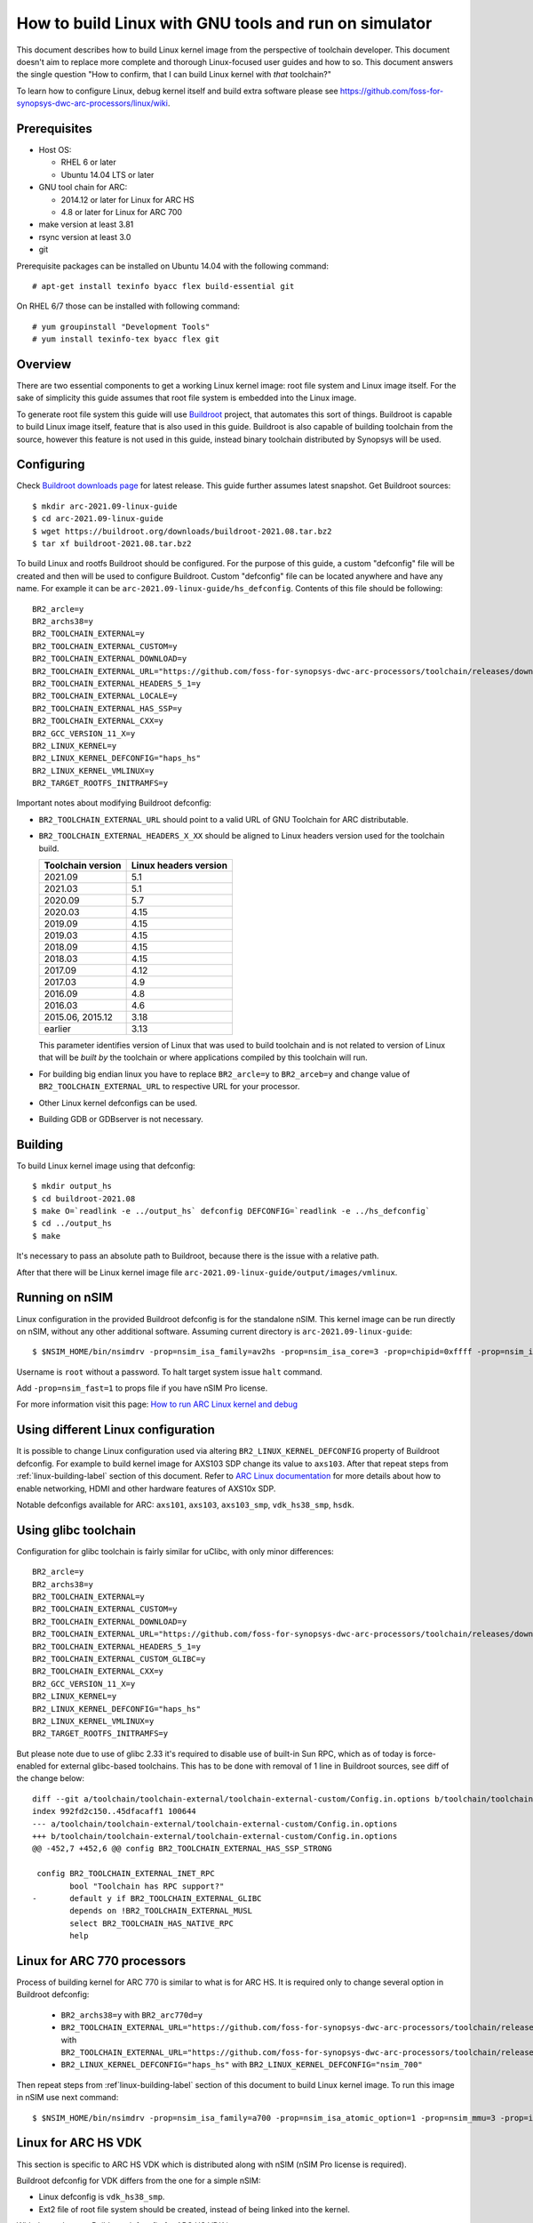 .. highlightlang:: none

How to build Linux with GNU tools and run on simulator
======================================================

This document describes how to build Linux kernel image from the perspective
of toolchain developer. This document doesn't aim to replace more complete and
thorough Linux-focused user guides and how to so. This document answers the
single question "How to confirm, that I can build Linux kernel with *that*
toolchain?"

To learn how to configure Linux, debug kernel itself and build extra software
please see `<https://github.com/foss-for-synopsys-dwc-arc-processors/linux/wiki>`_.


Prerequisites
-------------

* Host OS:

  * RHEL 6 or later
  * Ubuntu 14.04 LTS or later

* GNU tool chain for ARC:

  * 2014.12 or later for Linux for ARC HS
  * 4.8 or later for Linux for ARC 700

* make version at least 3.81
* rsync version at least 3.0
* git

Prerequisite packages can be installed on Ubuntu 14.04 with the following command::

    # apt-get install texinfo byacc flex build-essential git

On RHEL 6/7 those can be installed with following command::

    # yum groupinstall "Development Tools"
    # yum install texinfo-tex byacc flex git


Overview
--------

There are two essential components to get a working Linux kernel image: root
file system and Linux image itself. For the sake of simplicity this guide
assumes that root file system is embedded into the Linux image.

To generate root file system this guide will use `Buildroot
<http://buildroot.org>`_ project, that automates this sort of things. Buildroot
is capable to build Linux image itself, feature that is also used in this
guide. Buildroot is also capable of building toolchain from the source, however
this feature is not used in this guide, instead binary toolchain distributed by
Synopsys will be used.


Configuring
-----------

Check `Buildroot downloads page <http://buildroot.org/download.html>`_ for
latest release. This guide further assumes latest snapshot. Get Buildroot
sources::

    $ mkdir arc-2021.09-linux-guide
    $ cd arc-2021.09-linux-guide
    $ wget https://buildroot.org/downloads/buildroot-2021.08.tar.bz2
    $ tar xf buildroot-2021.08.tar.bz2

To build Linux and rootfs Buildroot should be configured. For the purpose of
this guide, a custom "defconfig" file will be created and then will be used to
configure Buildroot. Custom "defconfig" file can be located anywhere and have
any name. For example it can be ``arc-2021.09-linux-guide/hs_defconfig``.
Contents of this file should be following::

    BR2_arcle=y
    BR2_archs38=y
    BR2_TOOLCHAIN_EXTERNAL=y
    BR2_TOOLCHAIN_EXTERNAL_CUSTOM=y
    BR2_TOOLCHAIN_EXTERNAL_DOWNLOAD=y
    BR2_TOOLCHAIN_EXTERNAL_URL="https://github.com/foss-for-synopsys-dwc-arc-processors/toolchain/releases/download/arc-2021.09-rc1/arc_gnu_2021.09-rc1_prebuilt_uclibc_le_archs_linux_install.tar.gz"
    BR2_TOOLCHAIN_EXTERNAL_HEADERS_5_1=y
    BR2_TOOLCHAIN_EXTERNAL_LOCALE=y
    BR2_TOOLCHAIN_EXTERNAL_HAS_SSP=y
    BR2_TOOLCHAIN_EXTERNAL_CXX=y
    BR2_GCC_VERSION_11_X=y
    BR2_LINUX_KERNEL=y
    BR2_LINUX_KERNEL_DEFCONFIG="haps_hs"
    BR2_LINUX_KERNEL_VMLINUX=y
    BR2_TARGET_ROOTFS_INITRAMFS=y

Important notes about modifying Buildroot defconfig:

* ``BR2_TOOLCHAIN_EXTERNAL_URL`` should point to a valid URL of GNU Toolchain
  for ARC distributable.
* ``BR2_TOOLCHAIN_EXTERNAL_HEADERS_X_XX`` should be aligned to Linux headers
  version used for the toolchain build.

  =================== =======================
  Toolchain version   Linux headers version
  =================== =======================
  2021.09             5.1
  2021.03             5.1
  2020.09             5.7
  2020.03             4.15
  2019.09             4.15
  2019.03             4.15
  2018.09             4.15
  2018.03             4.15
  2017.09             4.12
  2017.03             4.9
  2016.09             4.8
  2016.03             4.6
  2015.06, 2015.12    3.18
  earlier             3.13
  =================== =======================

  This parameter identifies version of Linux that was used to build toolchain and
  is not related to version of Linux that will be *built by* the toolchain or where
  applications compiled by this toolchain will run.
* For building big endian linux you have to replace ``BR2_arcle=y`` to
  ``BR2_arceb=y`` and change value of ``BR2_TOOLCHAIN_EXTERNAL_URL`` to respective
  URL for your processor.
* Other Linux kernel defconfigs can be used.
* Building GDB or GDBserver is not necessary.


.. _linux-building-label:

Building
--------

To build Linux kernel image using that defconfig::

    $ mkdir output_hs
    $ cd buildroot-2021.08
    $ make O=`readlink -e ../output_hs` defconfig DEFCONFIG=`readlink -e ../hs_defconfig`
    $ cd ../output_hs
    $ make

It's necessary to pass an absolute path to Buildroot, because there is the issue
with a relative path.

After that there will be Linux kernel image file
``arc-2021.09-linux-guide/output/images/vmlinux``.


Running on nSIM
---------------

Linux configuration in the provided Buildroot defconfig is for the standalone
nSIM. This kernel image can be run directly on nSIM, without any other
additional software. Assuming current directory is
``arc-2021.09-linux-guide``::

    $ $NSIM_HOME/bin/nsimdrv -prop=nsim_isa_family=av2hs -prop=nsim_isa_core=3 -prop=chipid=0xffff -prop=nsim_isa_atomic_option=1 -prop=nsim_isa_ll64_option=1 -prop=nsim_mmu=4 -prop=mmu_pagesize=8192 -prop=mmu_super_pagesize=2097152 -prop=mmu_stlb_entries=16 -prop=mmu_ntlb_ways=4 -prop=mmu_ntlb_sets=128 -prop=icache=32768,64,4,0 -prop=dcache=16384,64,2,0 -prop=nsim_isa_shift_option=2 -prop=nsim_isa_swap_option=1 -prop=nsim_isa_bitscan_option=1 -prop=nsim_isa_sat=1 -prop=nsim_isa_div_rem_option=1 -prop=nsim_isa_mpy_option=9 -prop=nsim_isa_enable_timer_0=1 -prop=nsim_isa_enable_timer_1=1 -prop=nsim_isa_number_of_interrupts=32 -prop=nsim_isa_number_of_external_interrupts=32 -prop=isa_counters=1 -prop=nsim_isa_pct_counters=8 -prop=nsim_isa_pct_size=48 -prop=nsim_isa_pct_interrupt=1 -prop=nsim_mem-dev=uart0,kind=dwuart,base=0xf0000000,irq=24 -prop=nsim_isa_aps_feature=1 -prop=nsim_isa_num_actionpoints=4 -prop=nsim_isa_rtc_option=1 output_hs/images/vmlinux

Username is ``root`` without a password. To halt target system issue ``halt``
command.

Add ``-prop=nsim_fast=1`` to props file if you have nSIM Pro license.

For more information visit this page: `How to run ARC Linux kernel and debug <https://github.com/foss-for-synopsys-dwc-arc-processors/linux/wiki/How-to-run-ARC-Linux-kernel-and-debug-%28with-MetaWare-Debugger%29>`_

Using different Linux configuration
-----------------------------------

It is possible to change Linux configuration used via altering
``BR2_LINUX_KERNEL_DEFCONFIG`` property of Buildroot defconfig. For example to
build kernel image for AXS103 SDP change its value to ``axs103``. After that
repeat steps from :ref:`linux-building-label` section of this document.  Refer
to `ARC Linux documentation
<https://github.com/foss-for-synopsys-dwc-arc-processors/linux/wiki>`_ for more
details about how to enable networking, HDMI and other hardware features of
AXS10x SDP.

Notable defconfigs available for ARC: ``axs101``, ``axs103``, ``axs103_smp``,
``vdk_hs38_smp``, ``hsdk``.


Using glibc toolchain
---------------------

Configuration for glibc toolchain is fairly similar for uClibc, with only minor
differences::

    BR2_arcle=y
    BR2_archs38=y
    BR2_TOOLCHAIN_EXTERNAL=y
    BR2_TOOLCHAIN_EXTERNAL_CUSTOM=y
    BR2_TOOLCHAIN_EXTERNAL_DOWNLOAD=y
    BR2_TOOLCHAIN_EXTERNAL_URL="https://github.com/foss-for-synopsys-dwc-arc-processors/toolchain/releases/download/arc-2021.09-rc1/arc_gnu_2021.09-rc1_prebuilt_glibc_le_archs_linux_install.tar.gz"
    BR2_TOOLCHAIN_EXTERNAL_HEADERS_5_1=y
    BR2_TOOLCHAIN_EXTERNAL_CUSTOM_GLIBC=y
    BR2_TOOLCHAIN_EXTERNAL_CXX=y
    BR2_GCC_VERSION_11_X=y
    BR2_LINUX_KERNEL=y
    BR2_LINUX_KERNEL_DEFCONFIG="haps_hs"
    BR2_LINUX_KERNEL_VMLINUX=y
    BR2_TARGET_ROOTFS_INITRAMFS=y

But please note due to use of glibc 2.33 it's required to disable use of built-in Sun RPC, which as of today is force-enabled for external glibc-based toolchains.
This has to be done with removal of 1 line in Buildroot sources, see diff of the change below::

    diff --git a/toolchain/toolchain-external/toolchain-external-custom/Config.in.options b/toolchain/toolchain-external/toolchain-external-custom/Config.in.options
    index 992fd2c150..45dfacaff1 100644
    --- a/toolchain/toolchain-external/toolchain-external-custom/Config.in.options
    +++ b/toolchain/toolchain-external/toolchain-external-custom/Config.in.options
    @@ -452,7 +452,6 @@ config BR2_TOOLCHAIN_EXTERNAL_HAS_SSP_STRONG
    
     config BR2_TOOLCHAIN_EXTERNAL_INET_RPC
            bool "Toolchain has RPC support?"
    -       default y if BR2_TOOLCHAIN_EXTERNAL_GLIBC
            depends on !BR2_TOOLCHAIN_EXTERNAL_MUSL
            select BR2_TOOLCHAIN_HAS_NATIVE_RPC
            help

Linux for ARC 770 processors
----------------------------

Process of building kernel for ARC 770 is similar to what is for ARC HS. It is
required only to change several option in Buildroot defconfig:

  * ``BR2_archs38=y`` with ``BR2_arc770d=y``
  * ``BR2_TOOLCHAIN_EXTERNAL_URL="https://github.com/foss-for-synopsys-dwc-arc-processors/toolchain/releases/download/arc-2021.09-rc1/arc_gnu_2021.09-rc1_prebuilt_uclibc_le_archs_linux_install.tar.gz"``
    with
    ``BR2_TOOLCHAIN_EXTERNAL_URL="https://github.com/foss-for-synopsys-dwc-arc-processors/toolchain/releases/download/arc-2021.09-rc1/arc_gnu_2021.09-rc1_prebuilt_uclibc_le_arc700_linux_install.tar.gz"``
  * ``BR2_LINUX_KERNEL_DEFCONFIG="haps_hs"`` with
    ``BR2_LINUX_KERNEL_DEFCONFIG="nsim_700"``

Then repeat steps from :ref`linux-building-label` section of this document to build
Linux kernel image. To run this image in nSIM use next command::

$ $NSIM_HOME/bin/nsimdrv -prop=nsim_isa_family=a700 -prop=nsim_isa_atomic_option=1 -prop=nsim_mmu=3 -prop=icache=32768,64,2,0 -prop=dcache=32768,64,4,0 -prop=nsim_isa_dpfp=none -prop=nsim_isa_shift_option=2 -prop=nsim_isa_swap_option=1 -prop=nsim_isa_bitscan_option=1 -prop=nsim_isa_sat=1 -prop=nsim_isa_mpy32=1 -prop=nsim_isa_enable_timer_0=1 -prop=nsim_isa_enable_timer_1=1 -prop=nsim_mem-dev=uart0,kind=dwuart,base=0xf0000000,irq=24 -prop=isa_counters=1 -prop=nsim_isa_pct_counters=8 -prop=nsim_isa_pct_size=48 output_hs/images/vmlinux


Linux for ARC HS VDK
--------------------

This section is specific to ARC HS VDK which is distributed along with nSIM
(nSIM Pro license is required).

Buildroot defconfig for VDK differs from the one for a simple nSIM:

* Linux defconfig is ``vdk_hs38_smp``.
* Ext2 file of root file system should be created, instead of being linked into
  the kernel.

With those changes Buildroot defconfig for ARC HS VDK is::

    BR2_arcle=y
    BR2_archs38=y
    BR2_TOOLCHAIN_EXTERNAL=y
    BR2_TOOLCHAIN_EXTERNAL_CUSTOM=y
    BR2_TOOLCHAIN_EXTERNAL_DOWNLOAD=y
    BR2_TOOLCHAIN_EXTERNAL_URL="https://github.com/foss-for-synopsys-dwc-arc-processors/toolchain/releases/download/arc-2021.09-rc1/arc_gnu_2021.09-rc1_prebuilt_uclibc_le_archs_linux_install.tar.gz"
    BR2_TOOLCHAIN_EXTERNAL_HEADERS_5_1=y
    BR2_TOOLCHAIN_EXTERNAL_LOCALE=y
    BR2_TOOLCHAIN_EXTERNAL_HAS_SSP=y
    BR2_TOOLCHAIN_EXTERNAL_CXX=y
    BR2_GCC_VERSION_11_X=y
    BR2_LINUX_KERNEL=y
    BR2_LINUX_KERNEL_DEFCONFIG="vdk_hs38_smp"
    BR2_LINUX_KERNEL_VMLINUX=y
    BR2_TARGET_ROOTFS_EXT2=y

Save this defconfig to some file (for example ``vdk_defconfig``). Then use same
process as in :ref:`linux-building-label` section.::

    $ mkdir output_vdk
    $ cd buildroot
    $ make O=`readlink -e ../output_vdk` defconfig DEFCONFIG=<path-to-VDK-defconfig-file>
    $ cd ../output_vdk
    $ make

ARC HS VDK already includes Linux kernel image and root file system image. To
replace them with your newly generated files::

    $ cd <VDK-directory>/skins/ARC-Linux
    $ mv rootfs.ARCv2.ext2{,.orig}
    $ ln -s <path-to-Buildroot-output/images/rootfs.ext2 rootfs.ARCv2.ext2
    $ mv ARCv2/vmlinux_smp{,.orig}
    $ ln -s <path-to-Buildroot-output/images/vmlinux ARCv2/vmlinux_smp

Before running VDK if you wish to have a working networking connection on Linux
for ARC system it is required to configure VDK VHub application. By default
this application will pass all Ethernet packets to the VDK Ethernet model,
however on busy networks that can be too much to handle in a model, therefore
it is highly recommended to configure destination address filtering. Modify
``VirtualAndRealWorldIO/VHub/vhub.conf``: : set ``DestMACFilterEnable`` to
``true``, and append some random valid MAC address to the list of
``DestMACFilter``, or use one of the MAC address examples in the list. This
guide will use D8:D3:85:CF:D5:CE - this address is already in the list. Note
that is has been observed that it is not possible to assign some addresses to
Ethernet device model in VDK, instead of success there is an error "Cannot
assign requested address".

Note, that due to the way how VHub application works, it is impossible to
connect to the Ethernet model from the host on which it runs on and vice versa.
Therefore to use networking in target it is required to either have another
host and communicate with it.

Run VHub application as root::

    # VirtualAndRealWorldIO/VHub/vhub -f VirtualAndRealWorldIO/VHub/vhub.conf

In another console launch VDK::

    $ . setup.sh
    $ ./skins/ARC-Linux/start_interactive.tcl

After VDK will load, start simulation. After Linux kernel will boot, login into
system via UART console: login ``root``, no password. By default networking is
switched off. Enable ``eth0`` device, configure it is use MAC from address
configured in VHub::

    [arclinux] # ifconfig eth0 hw ether d8:d3:85:cf:d5:ce
    [arclinux] # ifconfig eth0 up

Linux kernel will emit errors about failed PTP initialization - those are
expected. Assign IP address to the target system. This example uses DHCP::

    [arclinux] # udhcpc eth0

Now it is possible to mount some NFS share and run applications from it::

    [arclinux] # mount -t nfs public-nfs:/home/arc_user/pub /mnt
    [arclinux] # /mnt/hello_world


Linux for AXS103 SDP
--------------------

Build process using Buildroot is the same as for standalone nSIM. Buildroot
defconfig is::

    BR2_arcle=y
    BR2_archs38=y
    BR2_TOOLCHAIN_EXTERNAL=y
    BR2_TOOLCHAIN_EXTERNAL_CUSTOM=y
    BR2_TOOLCHAIN_EXTERNAL_DOWNLOAD=y
    BR2_TOOLCHAIN_EXTERNAL_URL="https://github.com/foss-for-synopsys-dwc-arc-processors/toolchain/releases/download/arc-2021.09-rc1/arc_gnu_2021.09-rc1_prebuilt_uclibc_le_archs_linux_install.tar.gz"
    BR2_TOOLCHAIN_EXTERNAL_HEADERS_5_1=y
    BR2_TOOLCHAIN_EXTERNAL_LOCALE=y
    BR2_TOOLCHAIN_EXTERNAL_HAS_SSP=y
    BR2_TOOLCHAIN_EXTERNAL_CXX=y
    BR2_GCC_VERSION_11_X=y
    BR2_LINUX_KERNEL=y
    BR2_LINUX_KERNEL_DEFCONFIG="axs103_smp"
    BR2_TARGET_ROOTFS_INITRAMFS=y

This defconfig will create a uImage file instead of vmlinux. Please refer to
`ARC Linux wiki
<https://github.com/foss-for-synopsys-dwc-arc-processors/linux/wiki/Getting-Started-with-Linux-on-ARC-AXS103-Software-Development-Platform-(SDP)>`_
for more details on using u-boot with AXS103.


Linux for ARC64
--------------------

Get Buildroot sources::

    $ mkdir arc64-2021.09-linux-guide
    $ cd arc64-2021.09-linux-guide
    $ git clone https://github.com/foss-for-synopsys-dwc-arc-processors/buildroot

To build Linux and rootfs Buildroot should be configured. For the purpose of
this guide, a custom "defconfig" file will be created and then will be used to
configure Buildroot. Custom "defconfig" file can be located anywhere and have
any name. For example it can be ``arc64-2021.09-linux-guide/arc64_defconfig``.
Contents of this file should be following::

    BR2_arcle=y
    BR2_arc64=y
    BR2_TOOLCHAIN_BUILDROOT_GLIBC=y
    BR2_PACKAGE_HOST_LINUX_HEADERS_CUSTOM_5_6=y
    BR2_PACKAGE_LINUX_TOOLS_PERF=y
    BR2_PACKAGE_ELFUTILS=y
    BR2_LINUX_KERNEL=y
    BR2_LINUX_KERNEL_CUSTOM_GIT=y
    BR2_LINUX_KERNEL_CUSTOM_REPO_URL="https://github.com/foss-for-synopsys-dwc-arc-processors/linux.git"
    BR2_LINUX_KERNEL_CUSTOM_REPO_VERSION="arc64"
    BR2_LINUX_KERNEL_DEFCONFIG="haps_arc64"
    BR2_LINUX_KERNEL_VMLINUX=y
    BR2_TOOLCHAIN_EXTERNAL=y
    BR2_TOOLCHAIN_EXTERNAL_CUSTOM=y
    BR2_TOOLCHAIN_EXTERNAL_DOWNLOAD=y
    BR2_TOOLCHAIN_EXTERNAL_URL="https://github.com/foss-for-synopsys-dwc-arc-processors/toolchain/releases/download/arc64-2021.09-rc1/arc_gnu_2021.09-rc1_prebuilt_arc64_glibc_linux_install.tar.gz"
    BR2_TOOLCHAIN_EXTERNAL_HEADERS_5_6=y
    BR2_TOOLCHAIN_EXTERNAL_LOCALE=y
    BR2_TOOLCHAIN_EXTERNAL_HAS_SSP=y
    BR2_TOOLCHAIN_EXTERNAL_CXX=y
    BR2_GCC_VERSION_11_X=y
    BR2_TARGET_ROOTFS_INITRAMFS=y  

To build Linux kernel image using that defconfig::

    $ mkdir output_arc64
    $ cd buildroot
    $ make O=`readlink -e ../output_arc64` defconfig DEFCONFIG=`readlink -e ../arc64_defconfig`
    $ cd ../output_arc64
    $ make

After that there will be Linux kernel image file
``arc64-2021.09-linux-guide/output_arc64/images``.